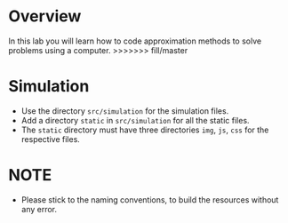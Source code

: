 * Overview
In this lab you will learn how to code approximation methods
to solve problems using a computer.  >>>>>>> fill/master
* Simulation
+ Use the directory =src/simulation= for the simulation files.
+ Add a directory =static= in =src/simulation= for all the static files.
+ The =static= directory must have three directories =img=, =js=, =css= for the respective files.
* NOTE
+ Please stick to the naming conventions, to build the resources without any error.
